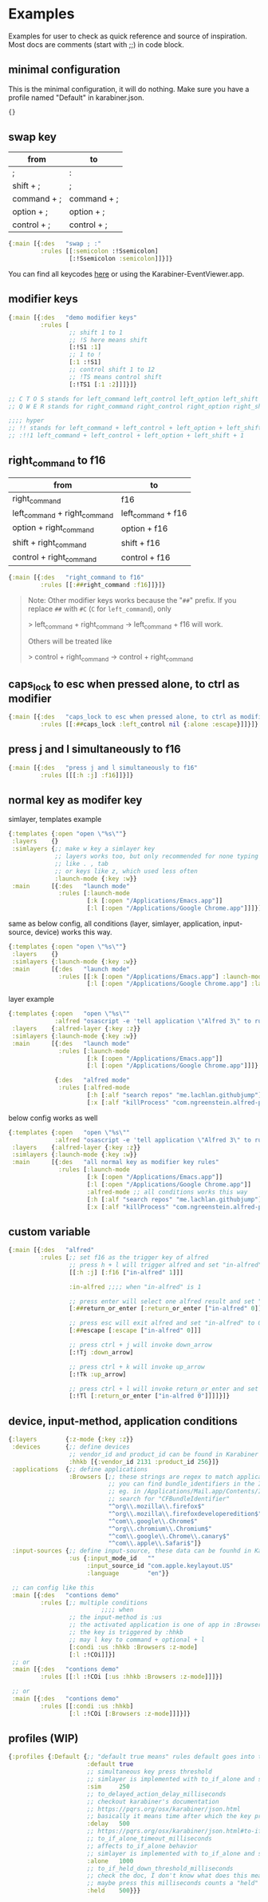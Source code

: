 * Examples
Examples for user to check as quick reference and source of inspiration. Most
docs are comments (start with ;;) in code block.

** minimal configuration

This is the minimal configuration, it will do nothing. Make sure you have a
profile named "Default" in karabiner.json.

#+begin_src clojure
{}
#+end_src

** swap key
| from        | to          |
|-------------+-------------|
| ;           | :           |
| shift + ;   | ;           |
| command + ; | command + ; |
| option + ;  | option + ;  |
| control + ; | control + ; |

#+begin_src clojure
{:main [{:des   "swap ; :"
         :rules [[:semicolon :!Ssemicolon]
                 [:!Ssemicolon :semicolon]]}]}
#+end_src

You can find all keycodes [[https://github.com/yqrashawn/GokuRakuJoudo/blob/master/src/karabiner_configurator/keys_info.clj][here]] or using the Karabiner-EventViewer.app.

** modifier keys

#+begin_src clojure
{:main [{:des   "demo modifier keys"
         :rules [
                 ;; shift 1 to 1
                 ;; !S here means shift
                 [:!S1 :1]
                 ;; 1 to !
                 [:1 :!S1]
                 ;; control shift 1 to 12
                 ;; !TS means control shift
                 [:!TS1 [:1 :2]]]}]}

;; C T O S stands for left_command left_control left_option left_shift
;; Q W E R stands for right_command right_control right_option right_shift

;;;; hyper
;; !! stands for left_command + left_control + left_option + left_shift
;; :!!1 left_command + left_control + left_option + left_shift + 1
#+end_src

** right_command to f16

| from                         | to                 |
|------------------------------+--------------------|
| right_command                | f16                |
| left_command + right_command | left_command + f16 |
| option + right_command       | option + f16       |
| shift + right_command        | shift + f16        |
| control + right_command      | control + f16      |

#+begin_src clojure
{:main [{:des   "right_command to f16"
         :rules [[:##right_command :f16]]}]}
#+end_src

#+begin_quote
Note: Other modifier keys works because the "~##~" prefix. If you replace ~##~ with ~#C~ (~C~ for ~left_command~), only    

> left_command + right_command -> left_command + f16 will work.    

Others will be treated like    

> control + right_command -> control + right_command    
#+end_quote

** caps_lock to esc when pressed alone, to ctrl as modifier

#+begin_src clojure
{:main [{:des   "caps_lock to esc when pressed alone, to ctrl as modifier"
         :rules [[:##caps_lock :left_control nil {:alone :escape}]]}]}
#+end_src

** press j and l simultaneously to f16

#+begin_src clojure
{:main [{:des   "press j and l simultaneously to f16"
         :rules [[[:h :j] :f16]]}]}
#+end_src

** normal key as modifer key

simlayer, templates example
#+begin_src clojure
{:templates {:open "open \"%s\""}
 :layers    {}
 :simlayers {;; make w key a simlayer key
             ;; layers works too, but only recommended for none typing keys
             ;; like . , tab
             ;; or keys like z, which used less often
             :launch-mode {:key :w}}
 :main      [{:des   "launch mode"
              :rules [:launch-mode
                      [:k [:open "/Applications/Emacs.app"]]
                      [:l [:open "/Applications/Google Chrome.app"]]]}]}
#+end_src

same as below config, all conditions (layer, simlayer, application,
input-source, device) works this way.
#+begin_src clojure
{:templates {:open "open \"%s\""}
 :layers    {}
 :simlayers {:launch-mode {:key :w}}
 :main      [{:des   "launch mode"
              :rules [[:k [:open "/Applications/Emacs.app"] :launch-mode]
                      [:l [:open "/Applications/Google Chrome.app"] :launch-mode]]}]}
#+end_src

layer example
#+begin_src clojure
{:templates {:open   "open \"%s\""
             :alfred "osascript -e 'tell application \"Alfred 3\" to run trigger \"%s\" in workflow \"%s\" with argument \"%s\"'"}
 :layers    {:alfred-layer {:key :z}}
 :simlayers {:launch-mode {:key :w}}
 :main      [{:des   "launch mode"
              :rules [:launch-mode
                      [:k [:open "/Applications/Emacs.app"]]
                      [:l [:open "/Applications/Google Chrome.app"]]]}

             {:des   "alfred mode"
              :rules [:alfred-mode
                      [:h [:alf "search repos" "me.lachlan.githubjump"]]
                      [:x [:alf "killProcess" "com.ngreenstein.alfred-process-killer"]]]}]}
#+end_src

below config works as well
#+begin_src clojure
{:templates {:open   "open \"%s\""
             :alfred "osascript -e 'tell application \"Alfred 3\" to run trigger \"%s\" in workflow \"%s\" with argument \"%s\"'"}
 :layers    {:alfred-layer {:key :z}}
 :simlayers {:launch-mode {:key :w}}
 :main      [{:des   "all normal key as modifier key rules"
              :rules [:launch-mode
                      [:k [:open "/Applications/Emacs.app"]]
                      [:l [:open "/Applications/Google Chrome.app"]]
                      :alfred-mode ;; all conditions works this way
                      [:h [:alf "search repos" "me.lachlan.githubjump"]]
                      [:x [:alf "killProcess" "com.ngreenstein.alfred-process-killer"]]]}]}
#+end_src

** custom variable

#+begin_src clojure
{:main [{:des   "alfred"
         :rules [;; set f16 as the trigger key of alfred
                 ;; press h + l will trigger alfred and set "in-alfred" to 1
                 [[:h :j] [:f16 ["in-alfred" 1]]]

                 :in-alfred ;;;; when "in-alfred" is 1

                 ;; press enter will select one alfred result and set "in-alfred" to 0
                 [:##return_or_enter [:return_or_enter ["in-alfred" 0]]]

                 ;; press esc will exit alfred and set "in-alfred" to 0
                 [:##escape [:escape ["in-alfred" 0]]]

                 ;; press ctrl + j will invoke down_arrow
                 [:!Tj :down_arrow]

                 ;; press ctrl + k will invoke up_arrow
                 [:!Tk :up_arrow]

                 ;; press ctrl + l will invoke return_or_enter and set "in-alfred" to 0
                 [:!Tl [:return_or_enter ["in-alfred 0"]]]]}]}
#+end_src

** device, input-method, application conditions

#+begin_src clojure
{:layers        {:z-mode {:key :z}}
 :devices       {;; define devices
                 ;; vendor_id and product_id can be found in Karabiner EventViewer gui
                 :hhkb [{:vendor_id 2131 :product_id 256}]}
 :applications  {;; define applications
                 :Browsers [;; these strings are regex to match applications bundle_identifiers
                            ;; you can find bundle_identifiers in the Info.plist file of an applications
                            ;; eg. in /Applications/Mail.app/Contents/Info.plist
                            ;; search for "CFBundleIdentifier"
                            "^org\\.mozilla\\.firefox$"
                            "^org\\.mozilla\\.firefoxdeveloperedition$"
                            "^com\\.google\\.Chrome$"
                            "^org\\.chromium\\.Chromium$"
                            "^com\\.google\\.Chrome\\.canary$"
                            "^com\\.apple\\.Safari$"]}
 :input-sources {;; define input-source, these data can be founhd in Karabiner EventViewer gui
                 :us {:input_mode_id   ""
                      :input_source_id "com.apple.keylayout.US"
                      :language        "en"}}

 ;; can config like this
 :main [{:des   "contions demo"
         :rules [;; multiple conditions
                          ;;;; when
                 ;; the input-method is :us
                 ;; the activated application is one of app in :Browsers
                 ;; the key is triggered by :hhkb
                 ;; may l key to command + optional + l
                 [:condi :us :hhkb :Browsers :z-mode]
                 [:l :!COi]]}]
 ;; or
 :main [{:des   "contions demo"
         :rules [[:l :!COi [:us :hhkb :Browsers :z-mode]]]}]

 ;; or
 :main [{:des   "contions demo"
         :rules [[:condi :us :hhkb]
                 [:l :!COi [:Browsers :z-mode]]]}]}
#+end_src

** profiles (WIP)

#+begin_src clojure
{:profiles {:Default {;; "default true means" rules default goes into this rule if no profiles specified
                      :default true
                      ;; simultaneous key press threshold
                      ;; simlayer is implemented with to_if_alone and simultaneous key press feature
                      :sim     250
                      ;; to_delayed_action_delay_milliseconds
                      ;; checkout karabiner's documentation
                      ;; https://pqrs.org/osx/karabiner/json.html
                      ;; basically it means time after which the key press is count delayed
                      :delay   500
                      ;; https://pqrs.org/osx/karabiner/json.html#to-if-alone
                      ;; to_if_alone_timeout_milliseconds
                      ;; affects to_if_alone behavior
                      ;; simlayer is implemented with to_if_alone and simultaneous key press feature
                      :alone   1000
                      ;; to_if_held_down_threshold_milliseconds
                      ;; check the doc, I don't know what does this mean.
                      ;; maybe press this milliseconds counts a "held" ?
                      :held    500}}}
#+end_src
